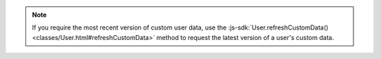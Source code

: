 .. note::

   If you require the most recent version of custom user data, use the
   :js-sdk:`User.refreshCustomData() <classes/User.html#refreshCustomData>`
   method to request the latest version of a user's custom data.
